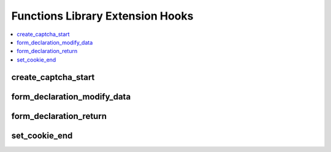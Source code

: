 Functions Library Extension Hooks
=================================

.. contents::
  :local:
  :depth: 1

.. highlight:: php

create_captcha_start
--------------------

.. function:: create_captcha_start($old_word)

  Allows rewrite of how CAPTCHAs are created.

  How it's called::

    $edata = $this->EE->extensions->call('create_captcha_start', $old_word);
    if ($this->EE->extensions->end_script === TRUE) return $edata;

  :param string $old_word: Normally empty, but it will create a CAPTCHA
    with that word if set
  :rtype: Void

  .. versionadded:: 1.4.0

form_declaration_modify_data
----------------------------

.. function:: form_declaration_modify_data($data)

  Modify the $data parameters before they are processed by the user side
  form creator.

  How it's called::

    $data = $this->extensions->call('form_declaration_modify_data', $data);

  :param array $data: Array of arguments sent to the
    ``form_declaration()`` method
  :returns: Manipulated array to pass to ``form_declaration()``
  :rtype: Array

  .. versionadded:: 1.4.2

form_declaration_return
-----------------------

.. function:: form_declaration_return($data)

  Take control of the form_declaration function to create form tags the
  way you want.

  How it's called::

    $form = $this->extensions->call('form_declaration_return', $data);
    if ($this->extensions->end_script === TRUE) return $form;

  :param array $data: Array of arguments sent to the function for
    creating the form tag
  :returns: String containing the opening form tag, must set
    ``end_script`` to ``FALSE`` for this to work
  :rtype: String

  .. versionadded:: 1.4.2

set_cookie_end
--------------

.. function:: set_cookie_end($data)

  Take control of setting cookies after cookie parameters have been
  normalized according to the cookie configuration settings.

  How it's called::

    $this->EE->extensions->call('set_cookie_end', $data);
    if ($this->EE->extensions->end_script === TRUE) return;

  :param array $data: Array of prepped cookie parameters, which include
    the following keys: ``prefix``, ``name``, ``value``, ``expire``,
    ``path``, ``domain``, ``secure_cookie``
  :rtype: Void

  .. versionadded:: 2.5.0
